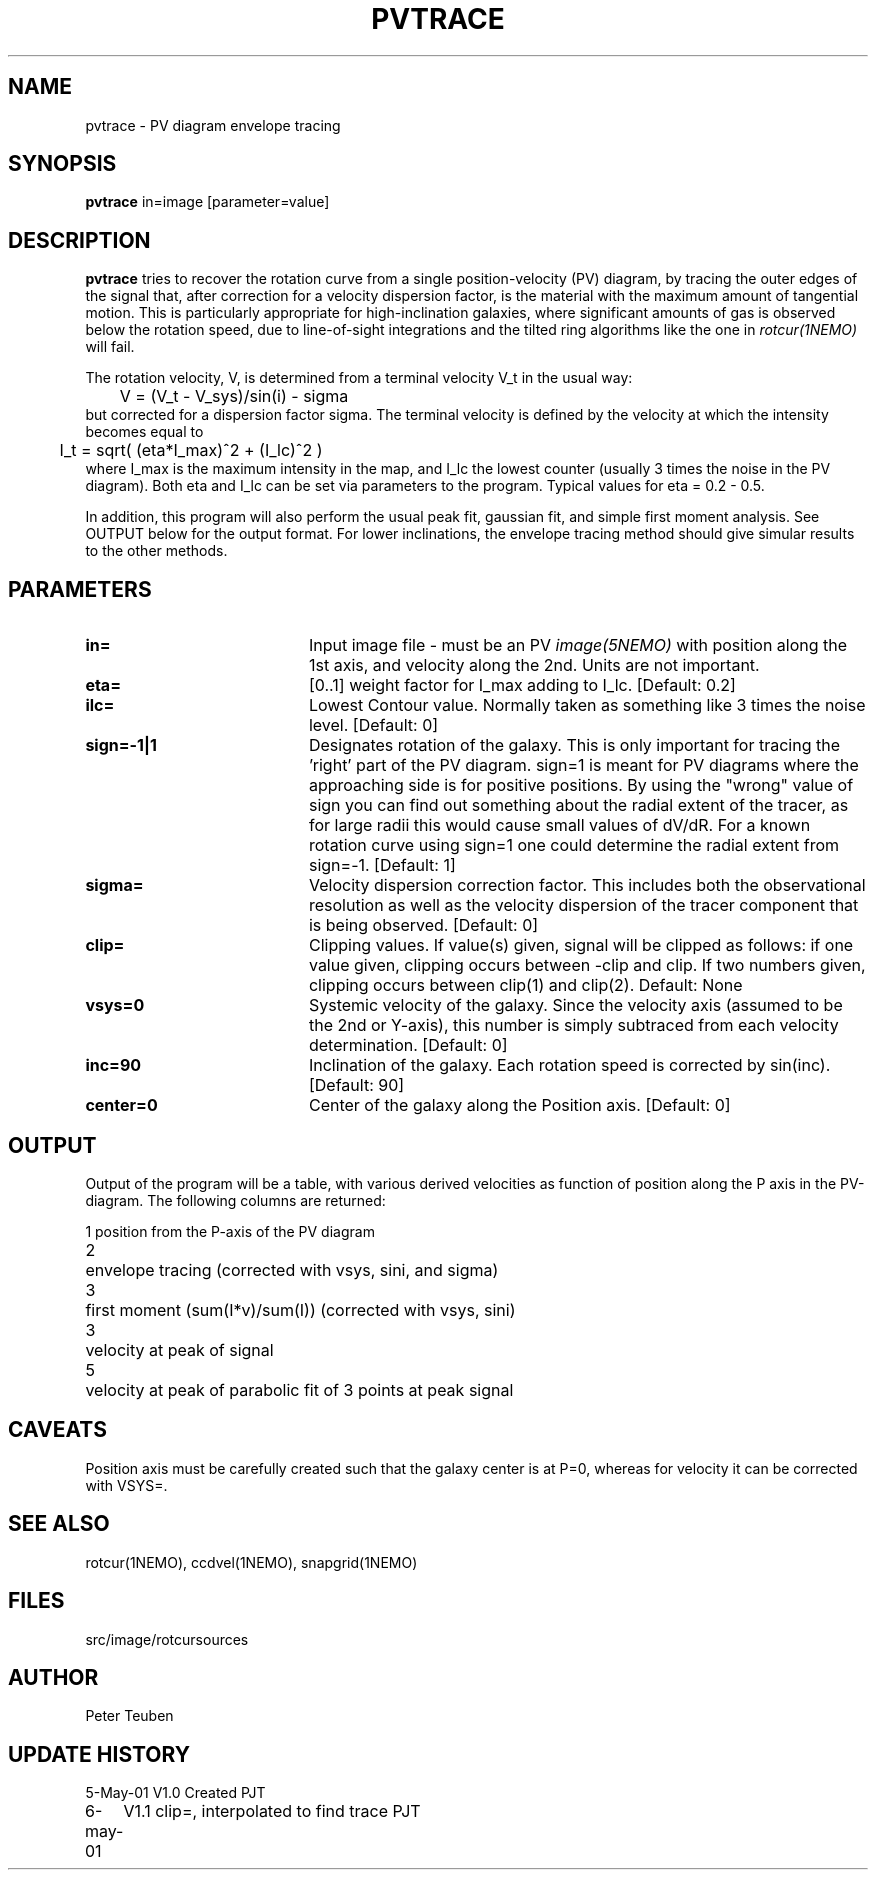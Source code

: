 .TH PVTRACE 1NEMO "6 May 2001"
.SH NAME
pvtrace \- PV diagram envelope tracing 
.SH SYNOPSIS
\fBpvtrace\fP in=image [parameter=value] 
.SH DESCRIPTION
\fBpvtrace\fP tries to recover the rotation curve from a single 
position-velocity (PV) diagram, by tracing the outer edges of
the signal that, after correction for a velocity dispersion
factor, is the material with the maximum amount of tangential
motion.
This is particularly appropriate for high-inclination 
galaxies, where significant amounts of gas is observed below
the rotation speed, due to line-of-sight integrations and the
tilted ring algorithms like the one in \fIrotcur(1NEMO)\fP will
fail. 
.PP
The rotation velocity, V, is determined from a terminal velocity V_t
in the usual way:
.nf
	V = (V_t - V_sys)/sin(i) - sigma
.fi
but corrected for a dispersion factor sigma.
The terminal velocity is defined by the velocity at which the intensity
becomes equal to
.nf
	I_t = sqrt( (eta*I_max)^2 + (I_lc)^2 )
.fi
where I_max is the maximum intensity in the map, and I_lc the lowest counter
(usually 3 times the noise in the PV diagram). Both eta and I_lc can be
set via parameters to the program. Typical values for eta = 0.2 - 0.5.
.PP
In addition, this program will also perform the usual peak fit,
gaussian fit, and simple first moment analysis. See OUTPUT below for
the output format. For
lower inclinations, the envelope tracing method should give
simular results to the other methods.
.SH PARAMETERS
.TP 20
\fBin=\fP
Input image file - must be an PV \fIimage(5NEMO)\fP with position
along the 1st axis, and velocity along the 2nd. Units are not
important.
.TP
\fBeta=\fP
[0..1] weight factor for I_max adding to I_lc. [Default: 0.2]
.TP
\fBilc=\fP
Lowest Contour value. Normally taken as something like 3 times the noise level. 
[Default: 0]
.TP
\fBsign=-1|1\fP
Designates rotation of the galaxy. This is only important for tracing the 'right'
part of the PV diagram. sign=1 is meant for PV diagrams where the approaching
side is for positive positions. By using the "wrong" value of sign you can
find out something about the radial extent of the tracer, as for large
radii this would cause small values of dV/dR. For a known rotation curve
using sign=1 one could determine the radial extent from sign=-1.
[Default: 1]
.TP
\fBsigma=\fP
Velocity dispersion correction factor. This includes both the observational
resolution as well as the velocity dispersion of the tracer component that is
being observed. [Default: 0]
.TP
\fBclip=\fP
Clipping values. If value(s) given, signal will be clipped as follows:
if one value given, clipping occurs between -clip and clip. If two numbers
given, clipping occurs between clip(1) and clip(2). Default: None
.TP
\fBvsys=0\fP
Systemic velocity of the galaxy.
Since the velocity axis (assumed to be the 2nd or Y-axis), this number
is simply subtraced from each velocity determination. [Default: 0]
.TP
\fBinc=90\fP
Inclination of the galaxy. Each rotation speed is corrected by sin(inc).
[Default: 90]
.TP
\fBcenter=0\fP
Center of the galaxy along the Position axis. 
[Default: 0]
.SH OUTPUT
Output of the program will be a table, with various derived velocities
as function of position along the P axis in the PV-diagram. The following
columns are returned:
.PP
.nf
.ta +0.5i
1	position from the P-axis of the PV diagram
2	envelope tracing (corrected with vsys, sini, and sigma)
3	first moment (sum(I*v)/sum(I))  (corrected with vsys, sini)
3	velocity at peak of signal
5	velocity at peak of parabolic fit of 3 points at peak signal
.fi
.SH CAVEATS
Position axis must be carefully created such that the galaxy center is at P=0,
whereas for velocity it can be corrected with VSYS=.
.SH SEE ALSO
rotcur(1NEMO), ccdvel(1NEMO), snapgrid(1NEMO)
.SH FILES
.nf
.ta +1i
src/image/rotcur	sources
.fi
.SH AUTHOR
Peter Teuben
.SH UPDATE HISTORY
.nf
.ta +1.0i +4.0i
5-May-01	V1.0 Created	PJT
6-may-01	V1.1 clip=, interpolated to find trace  	PJT
.fi
